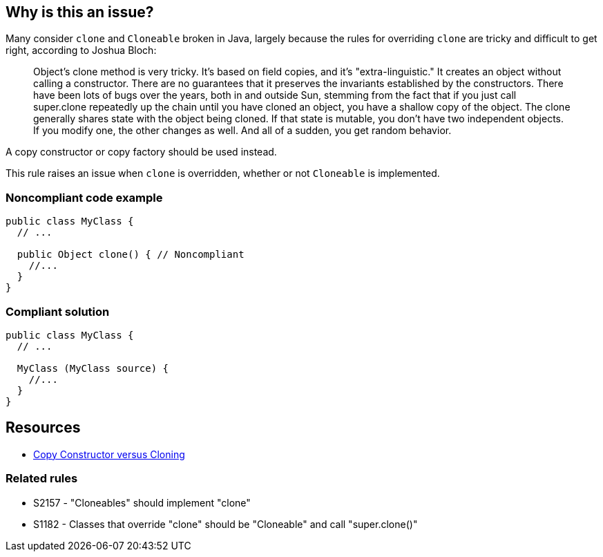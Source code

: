 == Why is this an issue?

Many consider ``++clone++`` and ``++Cloneable++`` broken in Java, largely because the rules for overriding ``++clone++`` are tricky and difficult to get right, according to Joshua Bloch:

____
Object's clone method is very tricky. It's based on field copies, and it's "extra-linguistic." It creates an object without calling a constructor. There are no guarantees that it preserves the invariants established by the constructors. There have been lots of bugs over the years, both in and outside Sun, stemming from the fact that if you just call super.clone repeatedly up the chain until you have cloned an object, you have a shallow copy of the object.  The clone generally shares state with the object being cloned. If that state is mutable, you don't have two independent objects. If you modify one, the other changes as well. And all of a sudden, you get random behavior.
____


A copy constructor or copy factory should be used instead.


This rule raises an issue when ``++clone++`` is overridden, whether or not ``++Cloneable++`` is implemented.


=== Noncompliant code example

[source,java]
----
public class MyClass {
  // ...

  public Object clone() { // Noncompliant
    //...
  }
}
----


=== Compliant solution

[source,java]
----
public class MyClass {
  // ...

  MyClass (MyClass source) {
    //...
  }
}
----


== Resources

* https://www.artima.com/intv/bloch13.html[Copy Constructor versus Cloning]

=== Related rules

* S2157 - "Cloneables" should implement "clone"
* S1182 - Classes that override "clone" should be "Cloneable" and call "super.clone()"


ifdef::env-github,rspecator-view[]

'''
== Implementation Specification
(visible only on this page)

=== Message

Remove this "clone" implementation; use a copy constructor or copy factory instead.


'''
== Comments And Links
(visible only on this page)

=== relates to: S1182

=== relates to: S2157

=== on 22 May 2015, 19:48:48 Ann Campbell wrote:
consulted \http://stackoverflow.com/questions/2326758/how-to-properly-override-clone-method

=== on 16 Jun 2015, 17:01:47 Nicolas Peru wrote:
Looks good.

endif::env-github,rspecator-view[]
